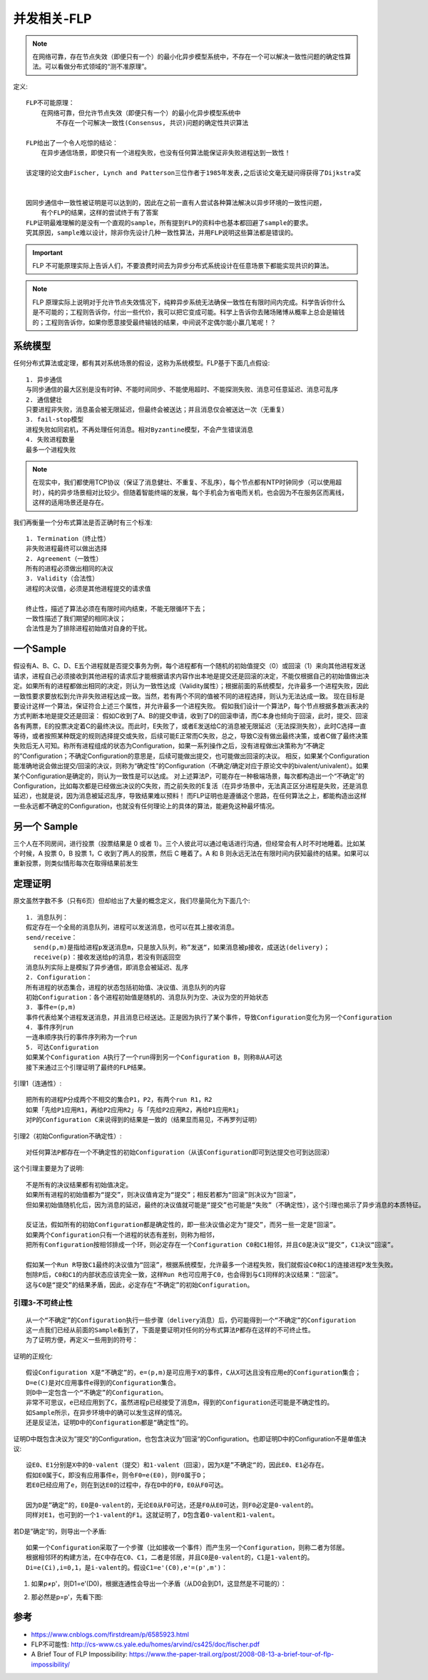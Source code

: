 并发相关-FLP
############

.. note:: 在网络可靠，存在节点失效（即便只有一个）的最小化异步模型系统中，不存在一个可以解决一致性问题的确定性算法。可以看做分布式领域的“测不准原理”。

定义::

    FLP不可能原理：
        在网络可靠，但允许节点失效（即便只有一个）的最小化异步模型系统中
            不存在一个可解决一致性(Consensus, 共识)问题的确定性共识算法

    FLP给出了一个令人吃惊的结论：
        在异步通信场景，即使只有一个进程失败，也没有任何算法能保证非失败进程达到一致性！

    该定理的论文由Fischer, Lynch and Patterson三位作者于1985年发表,之后该论文毫无疑问得获得了Dijkstra奖


    因同步通信中一致性被证明是可以达到的，因此在之前一直有人尝试各种算法解决以异步环境的一致性问题，
        有个FLP的结果，这样的尝试终于有了答案
    FLP证明最难理解的是没有一个直观的sample，所有提到FLP的资料中也基本都回避了sample的要求。
    究其原因，sample难以设计，除非你先设计几种一致性算法，并用FLP说明这些算法都是错误的。

.. important:: FLP 不可能原理实际上告诉人们，不要浪费时间去为异步分布式系统设计在任意场景下都能实现共识的算法。


.. note:: FLP 原理实际上说明对于允许节点失效情况下，纯粹异步系统无法确保一致性在有限时间内完成。科学告诉你什么是不可能的；工程则告诉你，付出一些代价，我可以把它变成可能。科学上告诉你去赌场赌博从概率上总会是输钱的；工程则告诉你，如果你愿意接受最终输钱的结果，中间说不定偶尔能小赢几笔呢！？




系统模型
========

任何分布式算法或定理，都有其对系统场景的假设，这称为系统模型。FLP基于下面几点假设::

    1. 异步通信
    与同步通信的最大区别是没有时钟、不能时间同步、不能使用超时、不能探测失败、消息可任意延迟、消息可乱序
    2. 通信健壮
    只要进程非失败，消息虽会被无限延迟，但最终会被送达；并且消息仅会被送达一次（无重复）
    3. fail-stop模型
    进程失败如同宕机，不再处理任何消息。相对Byzantine模型，不会产生错误消息
    4. 失败进程数量
    最多一个进程失败

.. note:: 在现实中，我们都使用TCP协议（保证了消息健壮、不重复、不乱序），每个节点都有NTP时钟同步（可以使用超时），纯的异步场景相对比较少。但随着智能终端的发展，每个手机会为省电而关机，也会因为不在服务区而离线，这样的适用场景还是存在。


我们再衡量一个分布式算法是否正确时有三个标准::

    1. Termination（终止性）
    非失败进程最终可以做出选择
    2. Agreement（一致性）
    所有的进程必须做出相同的决议
    3. Validity（合法性）
    进程的决议值，必须是其他进程提交的请求值

    终止性，描述了算法必须在有限时间内结束，不能无限循环下去；
    一致性描述了我们期望的相同决议；
    合法性是为了排除进程初始值对自身的干扰。

一个Sample
==========

假设有A、B、C、D、E五个进程就是否提交事务为例，每个进程都有一个随机的初始值提交（0）或回滚（1）来向其他进程发送请求，进程自己必须接收到其他进程的请求后才能根据请求内容作出本地是提交还是回滚的决定，不能仅根据自己的初始值做出决定。如果所有的进程都做出相同的决定，则认为一致性达成（Validity属性）；根据前面的系统模型，允许最多一个进程失败，因此一致性要求要放松到允许非失败进程达成一致。当然，若有两个不同的值被不同的进程选择，则认为无法达成一致。
现在目标是要设计这样一个算法，保证符合上述三个属性，并允许最多一个进程失败。
假如我们设计一个算法P，每个节点根据多数派表决的方式判断本地是提交还是回滚：
假如C收到了A、B的提交申请，收到了D的回滚申请，而C本身也倾向于回滚，此时，提交、回滚各有两票，E的投票决定着C的最终决议。而此时，E失败了，或者E发送给C的消息被无限延迟（无法探测失败），此时C选择一直等待，或者按照某种既定的规则选择提交或失败，后续可能E正常而C失败，总之，导致C没有做出最终决策，或者C做了最终决策失败后无人可知。称所有进程组成的状态为Configuration，如果一系列操作之后，没有进程做出决策称为“不确定的”Configuration；不确定Configuration的意思是，后续可能做出提交，也可能做出回滚的决议。
相反，如果某个Configuration能准确地说会做出提交/回滚的决议，则称为“确定性”的Configuration（不确定/确定对应于原论文中的bivalent/univalent）。如果某个Configuration是确定的，则认为一致性是可以达成。
对上述算法P，可能存在一种极端场景，每次都构造出一个“不确定”的Configuration，比如每次都是已经做出决议的C失败，而之前失败的E复活（在异步场景中，无法真正区分进程是失败，还是消息延迟），也就是说，因为消息被延迟乱序，导致结果难以预料！
而FLP证明也是遵循这个思路，在任何算法之上，都能构造出这样一些永远都不确定的Configuration，也就没有任何理论上的具体的算法，能避免这种最坏情况。

另一个 Sample
=============

三个人在不同房间，进行投票（投票结果是 0 或者 1）。三个人彼此可以通过电话进行沟通，但经常会有人时不时地睡着。比如某个时候，A 投票 0，B 投票 1，C 收到了两人的投票，然后 C 睡着了。A 和 B 则永远无法在有限时间内获知最终的结果。如果可以重新投票，则类似情形每次在取得结果前发生


定理证明
========

原文虽然字数不多（只有6页）但却给出了大量的概念定义，我们尽量简化为下面几个::

    1. 消息队列：
    假定存在一个全局的消息队列，进程可以发送消息，也可以在其上接收消息。
    send/receive：
      send(p,m)是指给进程p发送消息m，只是放入队列，称”发送“，如果消息被p接收，成送达(delivery)；
      receive(p)：接收发送给p的消息，若没有则返回空
    消息队列实际上是模拟了异步通信，即消息会被延迟、乱序
    2. Configuration：
    所有进程的状态集合，进程的状态包括初始值、决议值、消息队列的内容
    初始Configuration：各个进程初始值是随机的、消息队列为空、决议为空的开始状态
    3. 事件e=(p,m)
    事件代表给某个进程发送消息，并且消息已经送达。正是因为执行了某个事件，导致Configuration变化为另一个Configuration
    4. 事件序列run
    一连串顺序执行的事件序列称为一个run
    5. 可达Configuration
    如果某个Configuration A执行了一个run得到另一个Configuration B，则称B从A可达
    接下来通过三个引理证明了最终的FLP结果。

引理1（连通性）::

    把所有的进程P分成两个不相交的集合P1，P2，有两个run R1，R2
    如果「先给P1应用R1，再给P2应用R2」与「先给P2应用R2，再给P1应用R1」
    对P的Configuration C来说得到的结果是一致的（结果显而易见，不再罗列证明）

.. image:: /images/theorys/FLP1.png

引理2（初始Configuration不确定性）::

    对任何算法P都存在一个不确定性的初始Configuration（从该Configuration即可到达提交也可到达回滚）

这个引理主要是为了说明::

    不是所有的决议结果都有初始值决定。
    如果所有进程的初始值都为“提交”，则决议值肯定为“提交”；相反若都为“回滚”则决议为“回滚”，
    但如果初始值随机化后，因为消息的延迟，最终的决议值就可能是“提交”也可能是“失败”（不确定性），这个引理也揭示了异步消息的本质特征。

    反证法，假如所有的初始Configuration都是确定性的，即一些决议值必定为“提交”，而另一些一定是“回滚”。
    如果两个Configuration只有一个进程的状态有差别，则称为相邻，
    把所有Configuration按相邻排成一个环，则必定存在一个Configuration C0和C1相邻，并且C0是决议“提交”，C1决议“回滚”。
    
    假如某一个Run R导致C1最终的决议值为“回滚”，根据系统模型，允许最多一个进程失败，我们就假设C0和C1的连接进程P发生失败。
    刨除P后，C0和C1的内部状态应该完全一致，这样Run R也可应用于C0，也会得到与C1同样的决议结果：“回滚”。
    这与C0是“提交”的结果矛盾，因此，必定存在“不确定”的初始Configuration。

引理3-不可终止性
-------------------

::

    从一个“不确定”的Configuration执行一些步骤（delivery消息）后，仍可能得到一个“不确定”的Configuration
    这一点我们已经从前面的Sample看到了，下面是要证明对任何的分布式算法P都存在这样的不可终止性。
    为了证明方便，再定义一些用到的符号：

证明的正规化::

    假设Configuration X是“不确定”的，e=(p,m)是可应用于X的事件，C从X可达且没有应用e的Configuration集合；
    D=e(C)是对C应用事件e得到的Configuration集合。
    则D中一定包含一个“不确定”的Configuration。
    非常不可思议，e已经应用到了C，虽然进程p已经接受了消息m，得到的Configuration还可能是不确定性的。
    如Sample所示，在异步环境中的确可以发生这样的情况。
    还是反证法，证明D中的Configuration都是“确定性”的。

证明D中既包含决议为”提交“的Configuration，也包含决议为”回滚“的Configuration。也即证明D中的Configuration不是单值决议::

    设E0、E1分别是X中的0-valent（提交）和1-valent（回滚），因为X是”不确定“的，因此E0、E1必存在。
    假如E0属于C，即没有应用事件e，则令F0=e(E0)，则F0属于D；
    若E0已经应用了e，则在到达E0的过程中，存在D中的F0，E0从F0可达。

    因为D是”确定“的，E0是0-valent的，无论E0从F0可达，还是F0从E0可达，则F0必定是0-valent的。
    同样对E1，也可到的一个1-valent的F1。这就证明了，D包含着0-valent和1-valent。


.. image:: /images/theorys/FLP2.jpeg

若D是”确定“的，则导出一个矛盾::

    如果一个Configuration采取了一个步骤（比如接收一个事件）而产生另一个Configuration，则称二者为邻居。
    根据相邻环的构建方法，在C中存在C0、C1，二者是邻居，并且C0是0-valent的，C1是1-valent的。
    Di=e(Ci),i=0,1，是i-valent的。假设C1=e'(C0),e'=(p',m')：

1. 如果p≠p'，则D1=e'(D0)，根据连通性会导出一个矛盾（从D0会到D1，这显然是不可能的）：

.. image:: /images/theorys/FLP3.png

2. 那必然是p=p'，先看下图:

.. image:: /images/theorys/FLP4.png



参考
====

* https://www.cnblogs.com/firstdream/p/6585923.html
* FLP不可能性: http://cs-www.cs.yale.edu/homes/arvind/cs425/doc/fischer.pdf
* A Brief Tour of FLP Impossibility: https://www.the-paper-trail.org/post/2008-08-13-a-brief-tour-of-flp-impossibility/


